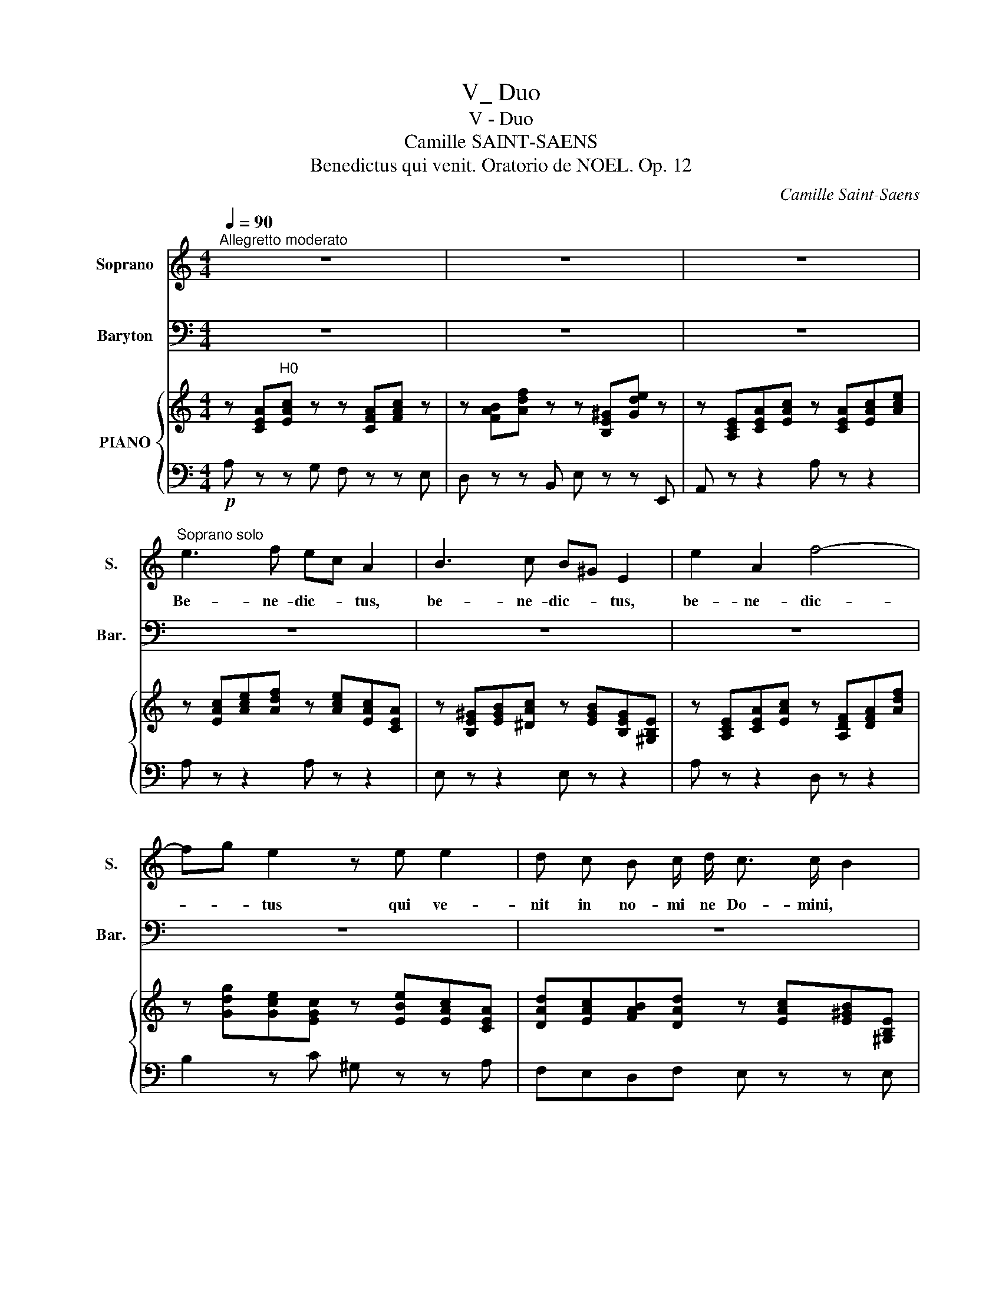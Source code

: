 X:1
T:V_ Duo
T:V - Duo
T:Camille SAINT-SAENS
T:Benedictus qui venit. Oratorio de NOEL. Op. 12 
C:Camille Saint-Saens
%%score 1 2 { ( 3 6 ) | ( 4 5 ) }
L:1/8
Q:1/4=90
M:4/4
K:C
V:1 treble nm="Soprano" snm="S."
V:2 bass nm="Baryton" snm="Bar."
V:3 treble nm="PIANO"
V:6 treble 
V:4 bass 
V:5 bass 
V:1
"^Allegretto moderato" z8 | z8 | z8 |"^Soprano solo" e3 f ec A2 | B3 c B^G E2 | e2 A2 f4- | %6
w: |||Be- ne- dic- * tus,|be- ne- dic- * tus,|be- ne- dic-|
 fg e2 z e e2 | d c B c/ d/ c3/2 c/ B2 | A2 e2 f e d c/ B/ | A/B/ c2 B A2 z2 | x8 | x8 | x8 | x8 | %14
w: * * tus qui ve-|nit in no- mi ne Do- mini, *|qui ve- nit in no- mi ne|Do- * * mi- ni.|||||
 x8 | x8 |"^Soprano" z e2 d d^c z2 | z d2 =c cB z2 |"^cresc." z c e2- e^d (^f2 | %19
w: ||Be- ne- dictus, *|be- ne- dic- tus,|in no- * * *|
 ^f)e g2- gb/g/ fe | ^d3 d e"^dim." =d c B/ A/ | G2 ^F2 E2 z2 | z8 |!p! e3 f e^c A2 | z8 | %25
w: |* mi- ne, in no- mine *|Do- mi- ni.||De- us Do- mi- nus||
 z!mf! E/F/ G/A/B/^c/ d/c/d/e/ f/e/f/d/ | e/d/^c/B/ A/G/ F/E/ F A d f | g8- | g4 G4 | %29
w: Do- * * * * * * * * * * * * *|* * * * * * mi- * nus il- lu- xit|no-|* bis,|
 z ^F^GB (e3 =f |"^dim." d2 c2) B2 z2 |!p! e3 f ec A2 | B3 c B^G E2 | e2 A2 (f4 | f)g e2 z2 e2 | %35
w: il- lu- xit no- *|* * bis.|De- us Do- mi- nus,|De- us Do- mi- nus,|et il- lu-|* * xit, et|
 dc (B c/)d/ c2 B2 | z2 A2 de f e/d/ | c/d/ e2 ^G A2 z2 |"^Soprano""^sotto voce" A4 B4 | d4 ^c4 | %40
w: il- * lu- xit * no- bis,|et il- * lu- xit *|no- * * * bis.|De- us|me- us|
 ^f4 e4- | e z e2 d2 ^c2 | B4 (^c2 d2) | ^c2 B2 z4 | x8 | x8 | x8 | x8 | x8 | x8 | %50
w: es tu,|_ et con- fi-|te- bor _|ti- bi.|||||||
"^Soprano" A4 B4 | d4 ^c4 | ^f4 e4- | e z e2 d2 ^c2 | (B2 ^cd) c2 B2 |!mf! A2 z2 z ABd | %56
w: De- us|me- us|es tu,|_ et con- fi-|te- * * bor ti-|bi De- us me-|
 =c=f e2 z!mf! ABd | ceee f2 g2 | eeed c2 B2 | AABd cf e2 | z ABd cf e2 | z e e e f a2 g/f/ | %62
w: us es tu. De- us me-|us et ex- a1- ta- bo|te, et ex- al- ta- bo|te. De- us me- us es tu|De- us me- us es tu.|et ex- al- ta- bo _ _|
 e e e d c>d B2 | AA!f! e3 d d c/B/ | c c (g3 =f) fe/d/ | eg c'2- c'b^f^g | a=f e d c2 f2 | %67
w: te, et ex- al- ta- * bo|te; et ex- al- ta- bo _|te, et ex- * al- * *|ta * * * * * *|* * bo,et;- * * al-|
 e6 ^G2 | A2 z2 z4 | z8 | !fermata!z8 |] %71
w: ta bo|te.|||
V:2
 z8 | z8 | z8 | z8 | z8 | z8 | z8 | z8 | z8 |"^Baryton solo" z4!p! A,3 C | B,G, E,2 ^F,3 G, | %11
w: |||||||||Be- ne-|dic- * tus, be- ne-|
 ^F,^D, B,,2 B,2 E,2 | C4- CD B,2 | z B, B,2 A, G, ^F, G,/ A,/ | G,3/2 G,/ ^F,2 E,2 B,2 | %15
w: dic- * tus, be- ne-|dic- * * tus|qui ve- nit in no- mi ne|Do- mi- ni, qui ve-|
 CB, A, G,/ ^F,/ E,/F,/ G,2 F, | E,2 z2 z E, A,2 | =F,2 z2 z D, G,2 | E,2 z"^cresc." E, A,3 ^F, | %19
w: nit in no- mine * Do- * * mi-|ni, qui ve-|nit, qui ve-|nit in no- *|
 B,3 G, (C4 | C)D/C/ B, A, G,"^dim." B, A, G,/ ^F,/ | E,2 ^D,2 E,2 z2 |!p! B,3 C B,^G, E,2 | z8 | %24
w: |* * * * mi- ne, in no- mine *|Do- mi- ni.|De- us Do- mi- nus,||
!mf! A,2 ^C2 D2 _B,2 | A,8- | A,4 A,4 | z D,/E,/ F,/G,/A,/B,/ C/B,/C/E/ E/D/E/C/ | %28
w: et i1- 1u- xit|no-|* bis|Do- * * * * * * * * * * * * *|
 D/D/B,/A,/ G,/F,/ E,/D,/ E,G,CE | D4- D/C/B,/D/ C2- |"^dim." C B,2 A, ^G,2 z2 | z4!p! A,3 C | %32
w: * * * * * * mi- * nus il- lu- xit|no- * * * * *|* * * bis.|De- us|
 B,^G, E,2 E,3 D | CB, C2 A,2 D2 | (D3 C) B,2 z C | A,2 A,A, A,2 ^G,2 | A,2 E2 FE D C/B,/ | %37
w: Do- mi- nus, De- us|Do- mi- nus, et il-|1u- * xit, et|il- lu- xit no- bis,|et il- lu- * * xit *|
 A,/B,/ C2 B, A,2 z2 | z8 | z8 | z8 | z8 | z8 | z8 |"^Baryton""^sotto voce" A,4 B,4 | D4 ^C4 | %46
w: no- * * * bis.|||||||De- us|me- us|
 B,4 A,4- | A, z A,2 ^G,2 ^F,2 | E,4 (^F,2 ^G,2) | ^F,2 E,2 z4 | A,4 ^G,4 | ^F,4 E,4 | D,4 ^C,4- | %53
w: es tu,|* et con- fi-|te- bor _|ti- bi.|De- us|me- us|es tu,|
 C, z ^C,2 E,2 ^F,2 | (D,2 ^C,B,,) E,2 E,2 | A,,A,,B,,D, =C,=F, E,2 | z A,B,D CA, ^G,2 | %57
w: _ et con- fi-|te- * * bor ti-|bi. De- us me- us es tu,|De- us me- us es tu,|
 z A,B,C D2 B,2 | CCA,B, A,^G,/^F,/ G,2 | A,2 z2 z A,B,D | CF E2 z A,B,D | C C B, A, D2 B,2 | %62
w: et ex- al- ta- bo|te, et ex- al- ta- * * bo|te. De- us me-|us es tu De- us me-|us, et ex- al- ta- bo|
 C ^G, A, ^F, A,G,/F,/ G,2 | A,2 z!f! C, D,2 E,2 | A,2 z E, =F,2 G,2 | C2 z E ^D2 =D2 | %66
w: te, et ex- al- ta- * * bo|te, ex- a1- ta-|bo, ex- al- ta-|bo, et ex- a1-|
 C^G, A, F, A,2 D2 | C4 B,4 | A,2 z2 z4 | z8 | !fermata!z8 |] %71
w: ta- * bo, et ex- al-|ta- bo|te.|||
V:3
 z [CEA]"^H0"[EAc] z z [CFA][FAc] z | z [FAB][Adf] z z [B,E^G][Gde] z | %2
 z [A,CE][CEA][EAc] z [CEA][EAc][Ace] | z [EAc][Ace][Adf] z [Ace][EAc][CEA] | %4
 z [B,E^G][EGB][^DAc] z [EGB][B,EG][^G,B,E] | z [A,CE][CEA][EAc] z [A,DF][DFA][Adf] | %6
 z [Gdg][Gce][EGc] z [EBe][EAc][CEA] | [DAd][EAc][FAB][DAd] z [EAc][E^GB][^G,B,E] | %8
 z [A,CE][EAc][Ace] [Adf][Ace][Ad][FA] | z [CEA][EAc][D^GB] z [A,CE][CEA][EAc] | %10
 z [EGB][B,EG][F,B,E] z [^A,^C][A,C^F][A,CG] | %11
 z [B,^D^F][I:staff +1][^F,B,D][^D,F,B,][I:staff -1] z [G,B,E][B,EG][EGB] | %12
 z [A,CE][CEA][EAc] z [DAd][DGB][B,DG] | z [B,^FB][B,EG][G,B,E] [EA][DG][CF][EA] | %14
 z [EG][^D^F][DFB] z [G,B,E][B,EG][EGB] | [EAc][EGB][EA][C^F] z [B,EB][EGd][^DFc] | %16
 z [G,B,E][B,EG][EGB] z[I:staff +1] [E,A,^C][I:staff -1][A,CE][CEA] | %17
 z[I:staff +1] [=F,A,D][I:staff -1][A,=DF][DFA] z x3 | z [G,CE][CEG][EAe] z [A,^D^F][DFA][DFB] | %19
 z [B,EG][EGB].[GBe] z [CEA][EAc][Ac^f] | z [^FA][A^d][Fd] [Be][G=d][Ec][CEA] | %21
 [B,GB]2 [B,^FB]2 z [G,B,E][B,EG][EGB] | z [^F,B,E][B,E^G][CEA] z [B,EG][EGB][GBe] | %23
 z [^CEA][A^ce][Adf] z [Ace][EAc][CEA] | z [^CEA][EA^c][Ace] z [DAd][DG_B][_B,DG] | %25
 z [E,A,^C][A,CE][EAg] z [DFA][A,DF][F,A,D] | z [EA^c][^CEA][A,CE] z [A,DF][DFA][FAd] | %27
 z [G,B,D][B,DG][DGB] z [EGc][CEG][G,CE] | z [B,DG][DGB][GBd] z [Gce][EGc][CEG] | %29
 z [D^FB][D^GB][GBe] z [DGB][CA][Ac] | z [EBd] z [EAc] [E^GB] ([EG][^FA][GB] | %31
 [Ac]) [CEA][Ace][Adf] z [Ace][EAc][CEA] | z [B,E^G][EGB][EAc] z [EGB][B,EG][^G,B,E] | %33
 z [A,CE][CEA][Ace] z [A,DF][DFA][Adf] | z [Gdg][Gce][EGc] z [EBe][EAc][CEA] | %35
 [DAd][EAc][FAB][DAd] z [EAc][E^GB][^F,B,E] | z [A,CE][CEA][Ace] [FAd][EAe][DAf][FAd] | %37
 z [CEA][EAc].[D^GB] [CEA]2 z2 |!pp!"_tenuto" ([^CEA]4 [B,EB]4 | [Ad]4 [A^c]4 | [^FA^f]4 [Ae]4- | %41
 [Ae]) z ([Ee]2 [^Gd]2 [A^c]2 | [^FB]4 [A^c]2 [Ad]2 | [A^c]2 [^GB]2) z4 | (A4 ^G4 | A4 A4 | %46
 ^G4 ^F4- | F) z (^F2 E2 F2 | ^G4 ^F2 E2 | ^D2 E2) (^GBeE) | ([^CEA]4 [B,EB]4 | [DAd]4 [^CA^c]4 | %52
 [A,^FA]4 [A,EA-]4 | [A,EA]) z [E^ce]2 [^GBd]2 [Ac]2 | B2 ^cd c2 B2 | %55
 A"^shu'm/u" [A,=CE][B,E^G][EGB] z [CA][GB][Bd] | z [Ac][^GB][B,G] z [CA]B[Bd] | %57
 [Ac] [ce]BA [Af]2 g2 | [Ge][^Ge][Ae][^Fd] A E2 D | A .[CEA].[E^GB].[Bd] z [EAc][EGB][B,EG] | %60
 z [CA][E^GB][Bd] z [EAc][EGB][B,EG] | [EA] [Ee][^Ge][Ae] f a2 g/f/ | eeed c>d B2 | AA e3 d dc/B/ | %64
 [Ac]c g3 f fe/d/ | [ce]g c'2- c'b^f^g | afed c2 x2 | z .[CEA].[EAc].[Ace] z .[B,DE].[DE^G].[EGB] | %68
 [CEA]!f! A/B/ c/d/e/c/ f/d/^G/A/ B/c/d/B/ | e/d/c/B/ A/G/F/E/ D/C/B,/D/ E[B,DE^G] | %70
 [A,^CEA]2 z2 !fermata!z4 |] %71
V:4
!p! A, z z G, F, z z E, | D, z z B,, E, z z E,, | A,, z z2 A, z z2 | A, z z2 A, z z2 | %4
 E, z z2 E, z z2 | A, z z2 D, z z2 | B,2 z C ^G, z z A, | F,E,D,F, E, z z E, | C, z z2 D,E,F,D, | %9
 E, z z2 [A,,A,] z z2 | [G,,G,] z z2 [^F,,^F,] z z [E,,E,] | [^D,,^D,] z z2 [G,,G,] z z2 | %12
 [A,,A,] z z2 [^F,,^F,] z z [G,,G,] | [^D,,^D,] z z [E,,E,] [C,C][B,,B,][A,,A,][C,C] | %14
 [B,,B,] z z [A,,A,] [G,,G,] z z [E,,E,] | [A,,A,][B,,B,][C,C][A,,A,] B,, z z z | %16
 E, z z2 A,, z z2 | D, z z2 G,, z z2 | C, z z2 C, z z B,,/A,,/ | %19
 G,, z z [E,,E,] [A,,A,] z z [^F,,^F,] | [B,,B,] z z [A,,A,] [G,,G,][B,,B,][A,,A,]C, | %21
 [B,,E,]2 [B,,^D,]2 [E,,E,] z z2 | [E,,E,] z z2 E, z z2 | [A,,A,] z z2 A, z z2 | A,2 G,2 F,2 G,2 | %25
 x2 z2 A,,2 z2 | A,,2 z2 D,2 z2 | [B,,B,] z [G,,G,] z [E,,E,] z [C,,C,] z | %28
 [G,,,B,,] z [G,,,G,,] z [C,,C,] z z2 | [B,,B,] z z2 [A,,A,] z z2 | ^G, z A, z E, (DCB, | %31
 A,) z z2 A,, z z2 | E, z z2 E,, z z2 | A,, z z2 D, z z2 | B, z z C ^G, z z A, | %35
 F,E,D,F, E, z z E, | C, z z2 D, z z2 | E, z z2 A,,2 z2 | A,4 ^G,4 | [^F,A,]4 [A,E]4 | D4 [^CE]4- | %41
 x8 | D4 [^CE]2 [B,^F]2 | E2 E,2 (E,^G,B,D) | A,4 E,4 | A,4 ^C4 | B,4 A,4- | A, x A,2 ^G,2 ^F,2 | %48
 E,4 ^F,2 ^G,2 | ^F,2 E,2 (E,^G,B,D) | [A,,A,]4 [^G,,^G,]4 | [^F,,^F,]4 [E,,E,]4 | %52
 [D,,D,]4 [^C,,^C,]4- | [C,,C,] z [^C,,^C,]2 [E,,E,]2 [^F,,^F,]2 | ^F,2 A,4 ^G,2 | z4 A, z z2 | %56
 z4 A, z z2 | A,, [A,C][B,D][CE] D2 [B,D]2 | C[B,D][A,C][D,B,] E,4 | z4 A, z z2 | z4 A, z z2 | %61
 A,, [A,C][B,D][CE] D2 B,2 | C[^G,B,]A,[D,^F,] E,4 | A,2 x6 | %64
 [A,,A,]2 z [E,,E,] [=F,,=F,]2 [G,,G,]2 | [C,C]2 z F ^F3 =F | %66
 [CE][^G,B,][A,C][F,D] [E,A,]2 [D,A,]2 | E, z z2 E, z z2 | %68
 [A,,A,] A,/B,/ C/D/E/C/ F/D/^G,/A,/ B,/C/D/B,/ | E/D/C/B,/ A,/G,/F,/E,/ D,/C,/B,,/D,/ E,E, | %70
 [A,,E,]2 z2 !fermata!z4 |] %71
V:5
 x8 | x8 | x8 | x8 | x8 | x8 | x8 | x8 | x8 | x8 | x8 | x8 | x8 | x8 | x8 | x8 | x8 | %17
 x5 [D,G,B,][G,B,][I:staff -1][B,DG] | x8 | x8 | x8 | x8 | x8 | x8 | x8 | x8 | x8 | x8 | x8 | x8 | %30
 x8 | x8 | x8 | x8 | x8 | x8 | x8 | x8 | x8 | x8 | x8 | x8 | x8 | x8 |[I:staff +1] ^C4 B,4 | %45
 ^F,4 A,4 | E,4 ^F,4- | F, z ^F,2 ^C,2 A,,2 | ^C,4 ^D,2 E,2 | B,,2 E,,2 x4 | x8 | x8 | x8 | x8 | %54
 D,2 ^C,B,, E,4 | A,,8 | A,,8 | x8 | x4 A,^G,/^F,/ G,2 | A,,8 | A,,8 | x8 | x4 A,^G,/^F,/ G,2 | %63
 A,,2 z [C,,C,] [D,,D,]2 [E,,E,]2 | x8 | x3 A ^D2 =D2 | x8 | x8 | x8 | x8 | x8 |] %71
V:6
 x8 | x8 | x8 | x8 | x8 | x8 | x8 | x8 | x8 | x8 | x8 | x8 | x8 | x8 | x8 | x8 | x8 | x8 | x8 | %19
 x8 | x8 | x8 | x8 | x8 | x8 | x8 | x8 | x8 | x8 | x8 | x8 | x8 | x8 | x8 | x8 | x8 | x8 | x8 | %38
 x8 | x8 | x8 |[I:staff +1] [CE][I:staff -1] z[I:staff +1] [^C,A,]2 [E,B,]2 [A,^C]2 | x8 | x8 | %44
[I:staff -1] E4 E4 | D4 E4 | E4 ^C4- | C x ^C2 C2 C2 | E4 B,4 | B,A, ^G,2 x4 | x8 | x8 | x8 | x8 | %54
 ^F4 E4 | x8 | x8 | x8 | x4 c2 B2 | C x7 | x8 | x4 A2 d2 | edcB E3 D | C z z E ^F2 ^G2 | %64
 E z z G A2 B2 | GG c2- c B2 B | AdcA A2 [FAf]2 | x8 | x8 | x8 | x8 |] %71


